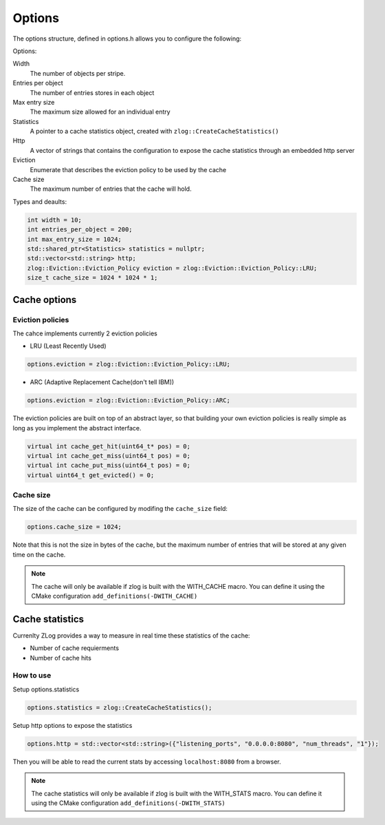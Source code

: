 =======
Options
=======
The options structure, defined in options.h allows you to configure the following:

Options:

Width
	The number of objects per stripe.
Entries per object
	The number of entries stores in each object
Max entry size
	The maximum size allowed for an individual entry
Statistics
	A pointer to a cache statistics object, created with ``zlog::CreateCacheStatistics()``
Http
	A vector of strings that contains the configuration to expose the cache statistics through an embedded http server
Eviction
	Enumerate that describes the eviction policy to be used by the cache
Cache size
	The maximum number of entries that the cache will hold. 


Types and deaults:

.. code-block:: c++

    int width = 10;
    int entries_per_object = 200;
    int max_entry_size = 1024;
    std::shared_ptr<Statistics> statistics = nullptr;
    std::vector<std::string> http;
    zlog::Eviction::Eviction_Policy eviction = zlog::Eviction::Eviction_Policy::LRU;
    size_t cache_size = 1024 * 1024 * 1;
	

#############
Cache options
#############

Eviction policies
-----------------
The cahce implements currently 2 eviction policies 

- LRU (Least Recently Used)

.. code-block:: c++

    options.eviction = zlog::Eviction::Eviction_Policy::LRU;

- ARC (Adaptive Replacement Cache(don't tell IBM))

.. code-block:: c++

    options.eviction = zlog::Eviction::Eviction_Policy::ARC;

The eviction policies are built on top of an abstract layer, so that building your own eviction policies is really simple as long as you implement the abstract interface.

.. code-block:: c++

    virtual int cache_get_hit(uint64_t* pos) = 0;
    virtual int cache_get_miss(uint64_t pos) = 0;
    virtual int cache_put_miss(uint64_t pos) = 0;
    virtual uint64_t get_evicted() = 0;

Cache size
----------
The size of the cache can be configured by modifing the ``cache_size`` field:

.. code-block:: c++

    options.cache_size = 1024;
    
Note that this is not the size in bytes of the cache, but the maximum number of entries that will be stored at any given time on the cache.

.. note::

	The cache will only be available if zlog is built with the WITH_CACHE macro.
	You can define it using the CMake configuration ``add_definitions(-DWITH_CACHE)``

################
Cache statistics
################

Currenlty ZLog provides a way to measure in real time these statistics of the cache:
    
- Number of cache requierments
- Number of cache hits

How to use
----------

Setup options.statistics

.. code-block:: c++

    options.statistics = zlog::CreateCacheStatistics();
    
Setup http options to expose the statistics

.. code-block:: c++

    options.http = std::vector<std::string>({"listening_ports", "0.0.0.0:8080", "num_threads", "1"});
    
Then you will be able to read the current stats by accessing ``localhost:8080`` from a browser.

.. note::

	The cache statistics will only be available if zlog is built with the WITH_STATS macro.
	You can define it using the CMake configuration ``add_definitions(-DWITH_STATS)``
